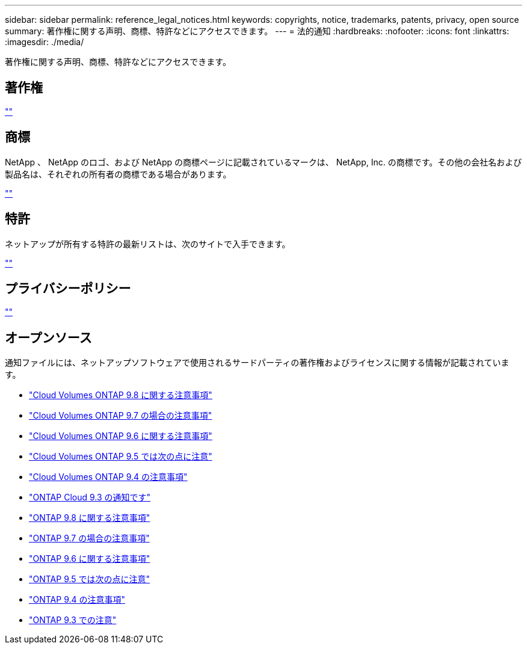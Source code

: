 ---
sidebar: sidebar 
permalink: reference_legal_notices.html 
keywords: copyrights, notice, trademarks, patents, privacy, open source 
summary: 著作権に関する声明、商標、特許などにアクセスできます。 
---
= 法的通知
:hardbreaks:
:nofooter: 
:icons: font
:linkattrs: 
:imagesdir: ./media/


[role="lead"]
著作権に関する声明、商標、特許などにアクセスできます。



== 著作権

http://www.netapp.com/us/legal/copyright.aspx[""^]



== 商標

NetApp 、 NetApp のロゴ、および NetApp の商標ページに記載されているマークは、 NetApp, Inc. の商標です。その他の会社名および製品名は、それぞれの所有者の商標である場合があります。

http://www.netapp.com/us/legal/netapptmlist.aspx[""^]



== 特許

ネットアップが所有する特許の最新リストは、次のサイトで入手できます。

https://www.netapp.com/us/media/patents-page.pdf[""^]



== プライバシーポリシー

https://www.netapp.com/us/legal/privacypolicy/index.aspx[""^]



== オープンソース

通知ファイルには、ネットアップソフトウェアで使用されるサードパーティの著作権およびライセンスに関する情報が記載されています。

* link:media/notice_cloud_volumes_ontap_9.8.pdf["Cloud Volumes ONTAP 9.8 に関する注意事項"^]
* link:media/notice_cloud_volumes_ontap_9.7.pdf["Cloud Volumes ONTAP 9.7 の場合の注意事項"^]
* link:media/notice_cloud_volumes_ontap_9.6.pdf["Cloud Volumes ONTAP 9.6 に関する注意事項"^]
* link:media/notice_cloud_volumes_ontap_9.5.pdf["Cloud Volumes ONTAP 9.5 では次の点に注意"^]
* https://library.netapp.com/ecm/ecm_download_file/ECMLP2846508["Cloud Volumes ONTAP 9.4 の注意事項"^]
* https://library.netapp.com/ecm/ecm_download_file/ECMLP2589386["ONTAP Cloud 9.3 の通知です"^]
* https://library.netapp.com/ecm/ecm_download_file/ECMLP2873871["ONTAP 9.8 に関する注意事項"^]
* https://library.netapp.com/ecm/ecm_download_file/ECMLP2860921["ONTAP 9.7 の場合の注意事項"^]
* https://library.netapp.com/ecm/ecm_download_file/ECMLP2855145["ONTAP 9.6 に関する注意事項"^]
* https://library.netapp.com/ecm/ecm_download_file/ECMLP2850702["ONTAP 9.5 では次の点に注意"^]
* https://library.netapp.com/ecm/ecm_download_file/ECMLP2844310["ONTAP 9.4 の注意事項"^]
* https://library.netapp.com/ecm/ecm_download_file/ECMLP2702054["ONTAP 9.3 での注意"^]

